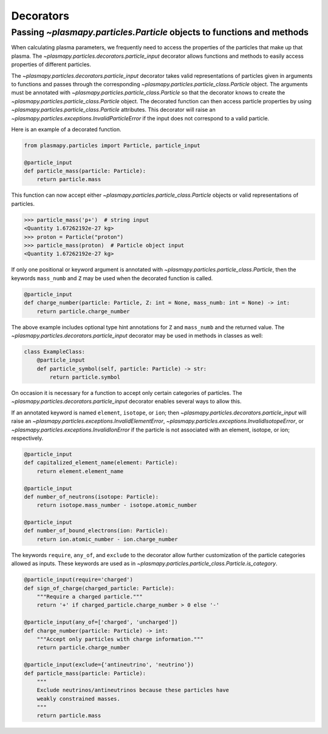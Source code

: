 .. _particles-decorators:

Decorators
**********

.. _particles-decorators-particle-input:

Passing `~plasmapy.particles.Particle` objects to functions and methods
=======================================================================

When calculating plasma parameters, we frequently need to access
the properties of the particles that make up that plasma. The
`~plasmapy.particles.decorators.particle_input` decorator allows
functions and methods to easily access properties of different particles.

The `~plasmapy.particles.decorators.particle_input` decorator takes valid
representations of particles given in arguments to functions and passes
through the corresponding `~plasmapy.particles.particle_class.Particle`
object.  The arguments must be annotated with
`~plasmapy.particles.particle_class.Particle` so that the decorator
knows to create the `~plasmapy.particles.particle_class.Particle` object.
The decorated function can then access particle properties by using
`~plasmapy.particles.particle_class.Particle` attributes.  This decorator
will raise an `~plasmapy.particles.exceptions.InvalidParticleError` if
the input does not correspond to a valid particle.

Here is an example of a decorated function.

.. code-block:: python

  from plasmapy.particles import Particle, particle_input

  @particle_input
  def particle_mass(particle: Particle):
      return particle.mass

This function can now accept either
`~plasmapy.particles.particle_class.Particle` objects or valid
representations of particles.

>>> particle_mass('p+')  # string input
<Quantity 1.67262192e-27 kg>
>>> proton = Particle("proton")
>>> particle_mass(proton)  # Particle object input
<Quantity 1.67262192e-27 kg>

If only one positional or keyword argument is annotated with
`~plasmapy.particles.particle_class.Particle`, then the keywords
``mass_numb`` and ``Z`` may be used when the decorated function is
called.

.. code-block:: python

  @particle_input
  def charge_number(particle: Particle, Z: int = None, mass_numb: int = None) -> int:
      return particle.charge_number

The above example includes optional type hint annotations for ``Z`` and
``mass_numb`` and the returned value.  The
`~plasmapy.particles.decorators.particle_input` decorator may be used
in methods in classes as well:

.. code-block:: python

  class ExampleClass:
      @particle_input
      def particle_symbol(self, particle: Particle) -> str:
          return particle.symbol

On occasion it is necessary for a function to accept only certain
categories of particles.  The `~plasmapy.particles.decorators.particle_input`
decorator enables several ways to allow this.

If an annotated keyword is named ``element``, ``isotope``, or ``ion``;
then `~plasmapy.particles.decorators.particle_input` will raise an
`~plasmapy.particles.exceptions.InvalidElementError`,
`~plasmapy.particles.exceptions.InvalidIsotopeError`, or
`~plasmapy.particles.exceptions.InvalidIonError` if the particle is not
associated with an element, isotope, or ion; respectively.

.. code-block:: python

  @particle_input
  def capitalized_element_name(element: Particle):
      return element.element_name

  @particle_input
  def number_of_neutrons(isotope: Particle):
      return isotope.mass_number - isotope.atomic_number

  @particle_input
  def number_of_bound_electrons(ion: Particle):
      return ion.atomic_number - ion.charge_number

The keywords ``require``, ``any_of``, and ``exclude`` to the
decorator allow further customization of the particle categories
allowed as inputs.  These keywords are used as in
`~plasmapy.particles.particle_class.Particle.is_category`.

.. code-block:: python

  @particle_input(require='charged')
  def sign_of_charge(charged_particle: Particle):
      """Require a charged particle."""
      return '+' if charged_particle.charge_number > 0 else '-'

  @particle_input(any_of=['charged', 'uncharged'])
  def charge_number(particle: Particle) -> int:
      """Accept only particles with charge information."""
      return particle.charge_number

  @particle_input(exclude={'antineutrino', 'neutrino'})
  def particle_mass(particle: Particle):
      """
      Exclude neutrinos/antineutrinos because these particles have
      weakly constrained masses.
      """
      return particle.mass
